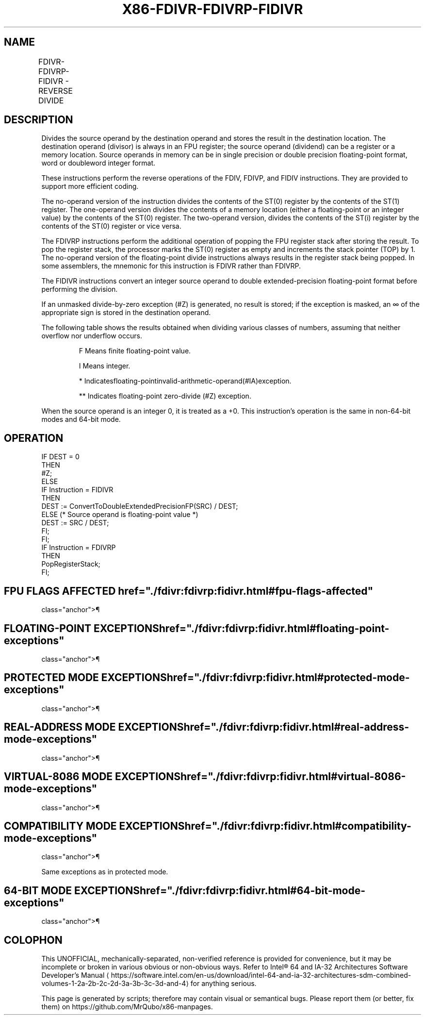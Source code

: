 '\" t
.nh
.TH "X86-FDIVR-FDIVRP-FIDIVR" "7" "December 2023" "Intel" "Intel x86-64 ISA Manual"
.SH NAME
FDIVR-FDIVRP-FIDIVR - REVERSE DIVIDE
.TS
allbox;
l l l l l 
l l l l l .
\fBOpcode\fP	\fBInstruction\fP	\fB64-Bit Mode\fP	\fBCompat/Leg Mode\fP	\fBDescription\fP
D8 /7	FDIVR m32fp	Valid	Valid	T{
Divide m32fp by ST(0) and store result in ST(0).
T}
DC /7	FDIVR m64fp	Valid	Valid	T{
Divide m64fp by ST(0) and store result in ST(0).
T}
D8 F8+i	FDIVR ST(0), ST(i)	Valid	Valid	T{
Divide ST(i) by ST(0) and store result in ST(0).
T}
DC F0+i	FDIVR ST(i), ST(0)	Valid	Valid	T{
Divide ST(0) by ST(i) and store result in ST(i).
T}
DE F0+i	FDIVRP ST(i), ST(0)	Valid	Valid	T{
Divide ST(0) by ST(i), store result in ST(i), and pop the register stack.
T}
DE F1	FDIVRP	Valid	Valid	T{
Divide ST(0) by ST(1), store result in ST(1), and pop the register stack.
T}
DA /7	FIDIVR m32int	Valid	Valid	T{
Divide m32int by ST(0) and store result in ST(0).
T}
DE /7	FIDIVR m16int	Valid	Valid	T{
Divide m16int by ST(0) and store result in ST(0).
T}
.TE

.SH DESCRIPTION
Divides the source operand by the destination operand and stores the
result in the destination location. The destination operand (divisor) is
always in an FPU register; the source operand (dividend) can be a
register or a memory location. Source operands in memory can be in
single precision or double precision floating-point format, word or
doubleword integer format.

.PP
These instructions perform the reverse operations of the FDIV, FDIVP,
and FIDIV instructions. They are provided to support more efficient
coding.

.PP
The no-operand version of the instruction divides the contents of the
ST(0) register by the contents of the ST(1) register. The one-operand
version divides the contents of a memory location (either a
floating-point or an integer value) by the contents of the ST(0)
register. The two-operand version, divides the contents of the ST(i)
register by the contents of the ST(0) register or vice versa.

.PP
The FDIVRP instructions perform the additional operation of popping the
FPU register stack after storing the result. To pop the register stack,
the processor marks the ST(0) register as empty and increments the stack
pointer (TOP) by 1. The no-operand version of the floating-point divide
instructions always results in the register stack being popped. In some
assemblers, the mnemonic for this instruction is FDIVR rather than
FDIVRP.

.PP
The FIDIVR instructions convert an integer source operand to double
extended-precision floating-point format before performing the division.

.PP
If an unmasked divide-by-zero exception (#Z) is generated, no result is
stored; if the exception is masked, an ∞ of the appropriate sign is
stored in the destination operand.

.PP
The following table shows the results obtained when dividing various
classes of numbers, assuming that neither overflow nor underflow occurs.

.PP
.RS

.PP
F Means finite floating-point value.

.PP
I Means integer.

.PP
* Indicatesfloating-pointinvalid-arithmetic-operand(#IA)exception.

.PP
** Indicates floating-point zero-divide (#Z) exception.

.RE

.PP
When the source operand is an integer 0, it is treated as a +0. This
instruction’s operation is the same in non-64-bit modes and 64-bit mode.

.SH OPERATION
.EX
IF DEST = 0
    THEN
        #Z;
    ELSE
        IF Instruction = FIDIVR
            THEN
                DEST := ConvertToDoubleExtendedPrecisionFP(SRC) / DEST;
            ELSE (* Source operand is floating-point value *)
                DEST := SRC / DEST;
        FI;
FI;
IF Instruction = FDIVRP
    THEN
        PopRegisterStack;
FI;
.EE

.SH FPU FLAGS AFFECTED  href="./fdivr:fdivrp:fidivr.html#fpu-flags-affected"
class="anchor">¶

.TS
allbox;
l l 
l l .
\fB\fP	\fB\fP
C1	T{
Set to 0 if stack underflow occurred.
T}
	T{
Set if result was rounded up; cleared otherwise.
T}
C0, C2, C3	Undefined.
.TE

.SH FLOATING-POINT EXCEPTIONS  href="./fdivr:fdivrp:fidivr.html#floating-point-exceptions"
class="anchor">¶

.TS
allbox;
l l 
l l .
\fB\fP	\fB\fP
#IS	Stack underflow occurred.
#IA	T{
Operand is an SNaN value or unsupported format.
T}
	±∞ / ±∞; ±0 / ±0
#D	Source is a denormal value.
#Z	T{
SRC / ±0, where SRC is not equal to ±0.
T}
#U	T{
Result is too small for destination format.
T}
#O	T{
Result is too large for destination format.
T}
#P	T{
Value cannot be represented exactly in destination format.
T}
.TE

.SH PROTECTED MODE EXCEPTIONS  href="./fdivr:fdivrp:fidivr.html#protected-mode-exceptions"
class="anchor">¶

.TS
allbox;
l l 
l l .
\fB\fP	\fB\fP
#GP(0)	T{
If a memory operand effective address is outside the CS, DS, ES, FS, or GS segment limit.
T}
	T{
If the DS, ES, FS, or GS register contains a NULL segment selector.
T}
#SS(0)	T{
If a memory operand effective address is outside the SS segment limit.
T}
#NM	CR0.EM[bit 2] or CR0.TS[bit 3] = 1.
#PF(fault-code)	If a page fault occurs.
#AC(0)	T{
If alignment checking is enabled and an unaligned memory reference is made while the current privilege level is 3.
T}
#UD	If the LOCK prefix is used.
.TE

.SH REAL-ADDRESS MODE EXCEPTIONS  href="./fdivr:fdivrp:fidivr.html#real-address-mode-exceptions"
class="anchor">¶

.TS
allbox;
l l 
l l .
\fB\fP	\fB\fP
#GP	T{
If a memory operand effective address is outside the CS, DS, ES, FS, or GS segment limit.
T}
#SS	T{
If a memory operand effective address is outside the SS segment limit.
T}
#NM	CR0.EM[bit 2] or CR0.TS[bit 3] = 1.
#UD	If the LOCK prefix is used.
.TE

.SH VIRTUAL-8086 MODE EXCEPTIONS  href="./fdivr:fdivrp:fidivr.html#virtual-8086-mode-exceptions"
class="anchor">¶

.TS
allbox;
l l 
l l .
\fB\fP	\fB\fP
#GP(0)	T{
If a memory operand effective address is outside the CS, DS, ES, FS, or GS segment limit.
T}
#SS(0)	T{
If a memory operand effective address is outside the SS segment limit.
T}
#NM	CR0.EM[bit 2] or CR0.TS[bit 3] = 1.
#PF(fault-code)	If a page fault occurs.
#AC(0)	T{
If alignment checking is enabled and an unaligned memory reference is made.
T}
#UD	If the LOCK prefix is used.
.TE

.SH COMPATIBILITY MODE EXCEPTIONS  href="./fdivr:fdivrp:fidivr.html#compatibility-mode-exceptions"
class="anchor">¶

.PP
Same exceptions as in protected mode.

.SH 64-BIT MODE EXCEPTIONS  href="./fdivr:fdivrp:fidivr.html#64-bit-mode-exceptions"
class="anchor">¶

.TS
allbox;
l l 
l l .
\fB\fP	\fB\fP
#SS(0)	T{
If a memory address referencing the SS segment is in a non-canonical form.
T}
#GP(0)	T{
If the memory address is in a non-canonical form.
T}
#NM	CR0.EM[bit 2] or CR0.TS[bit 3] = 1.
#MF	T{
If there is a pending x87 FPU exception.
T}
#PF(fault-code)	If a page fault occurs.
#AC(0)	T{
If alignment checking is enabled and an unaligned memory reference is made while the current privilege level is 3.
T}
#UD	If the LOCK prefix is used.
.TE

.SH COLOPHON
This UNOFFICIAL, mechanically-separated, non-verified reference is
provided for convenience, but it may be
incomplete or
broken in various obvious or non-obvious ways.
Refer to Intel® 64 and IA-32 Architectures Software Developer’s
Manual
\[la]https://software.intel.com/en\-us/download/intel\-64\-and\-ia\-32\-architectures\-sdm\-combined\-volumes\-1\-2a\-2b\-2c\-2d\-3a\-3b\-3c\-3d\-and\-4\[ra]
for anything serious.

.br
This page is generated by scripts; therefore may contain visual or semantical bugs. Please report them (or better, fix them) on https://github.com/MrQubo/x86-manpages.
